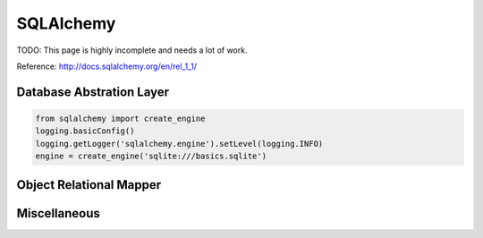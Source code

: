 SQLAlchemy
==========

TODO: This page is highly incomplete and needs a lot of work.

Reference: http://docs.sqlalchemy.org/en/rel_1_1/

Database Abstration Layer
:::::::::::::::::::::::::

.. code-block:: python

    from sqlalchemy import create_engine
    logging.basicConfig()
    logging.getLogger('sqlalchemy.engine').setLevel(logging.INFO)
    engine = create_engine('sqlite:///basics.sqlite')

Object Relational Mapper
::::::::::::::::::::::::


Miscellaneous
:::::::::::::


